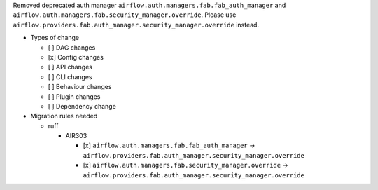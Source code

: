Removed deprecated auth manager ``airflow.auth.managers.fab.fab_auth_manager`` and ``airflow.auth.managers.fab.security_manager.override``. Please use ``airflow.providers.fab.auth_manager.security_manager.override`` instead.

* Types of change

  * [ ] DAG changes
  * [x] Config changes
  * [ ] API changes
  * [ ] CLI changes
  * [ ] Behaviour changes
  * [ ] Plugin changes
  * [ ] Dependency change

* Migration rules needed

  * ruff

    * AIR303

      * [x] ``airflow.auth.managers.fab.fab_auth_manager`` → ``airflow.providers.fab.auth_manager.security_manager.override``
      * [x] ``airflow.auth.managers.fab.security_manager.override`` → ``airflow.providers.fab.auth_manager.security_manager.override``
